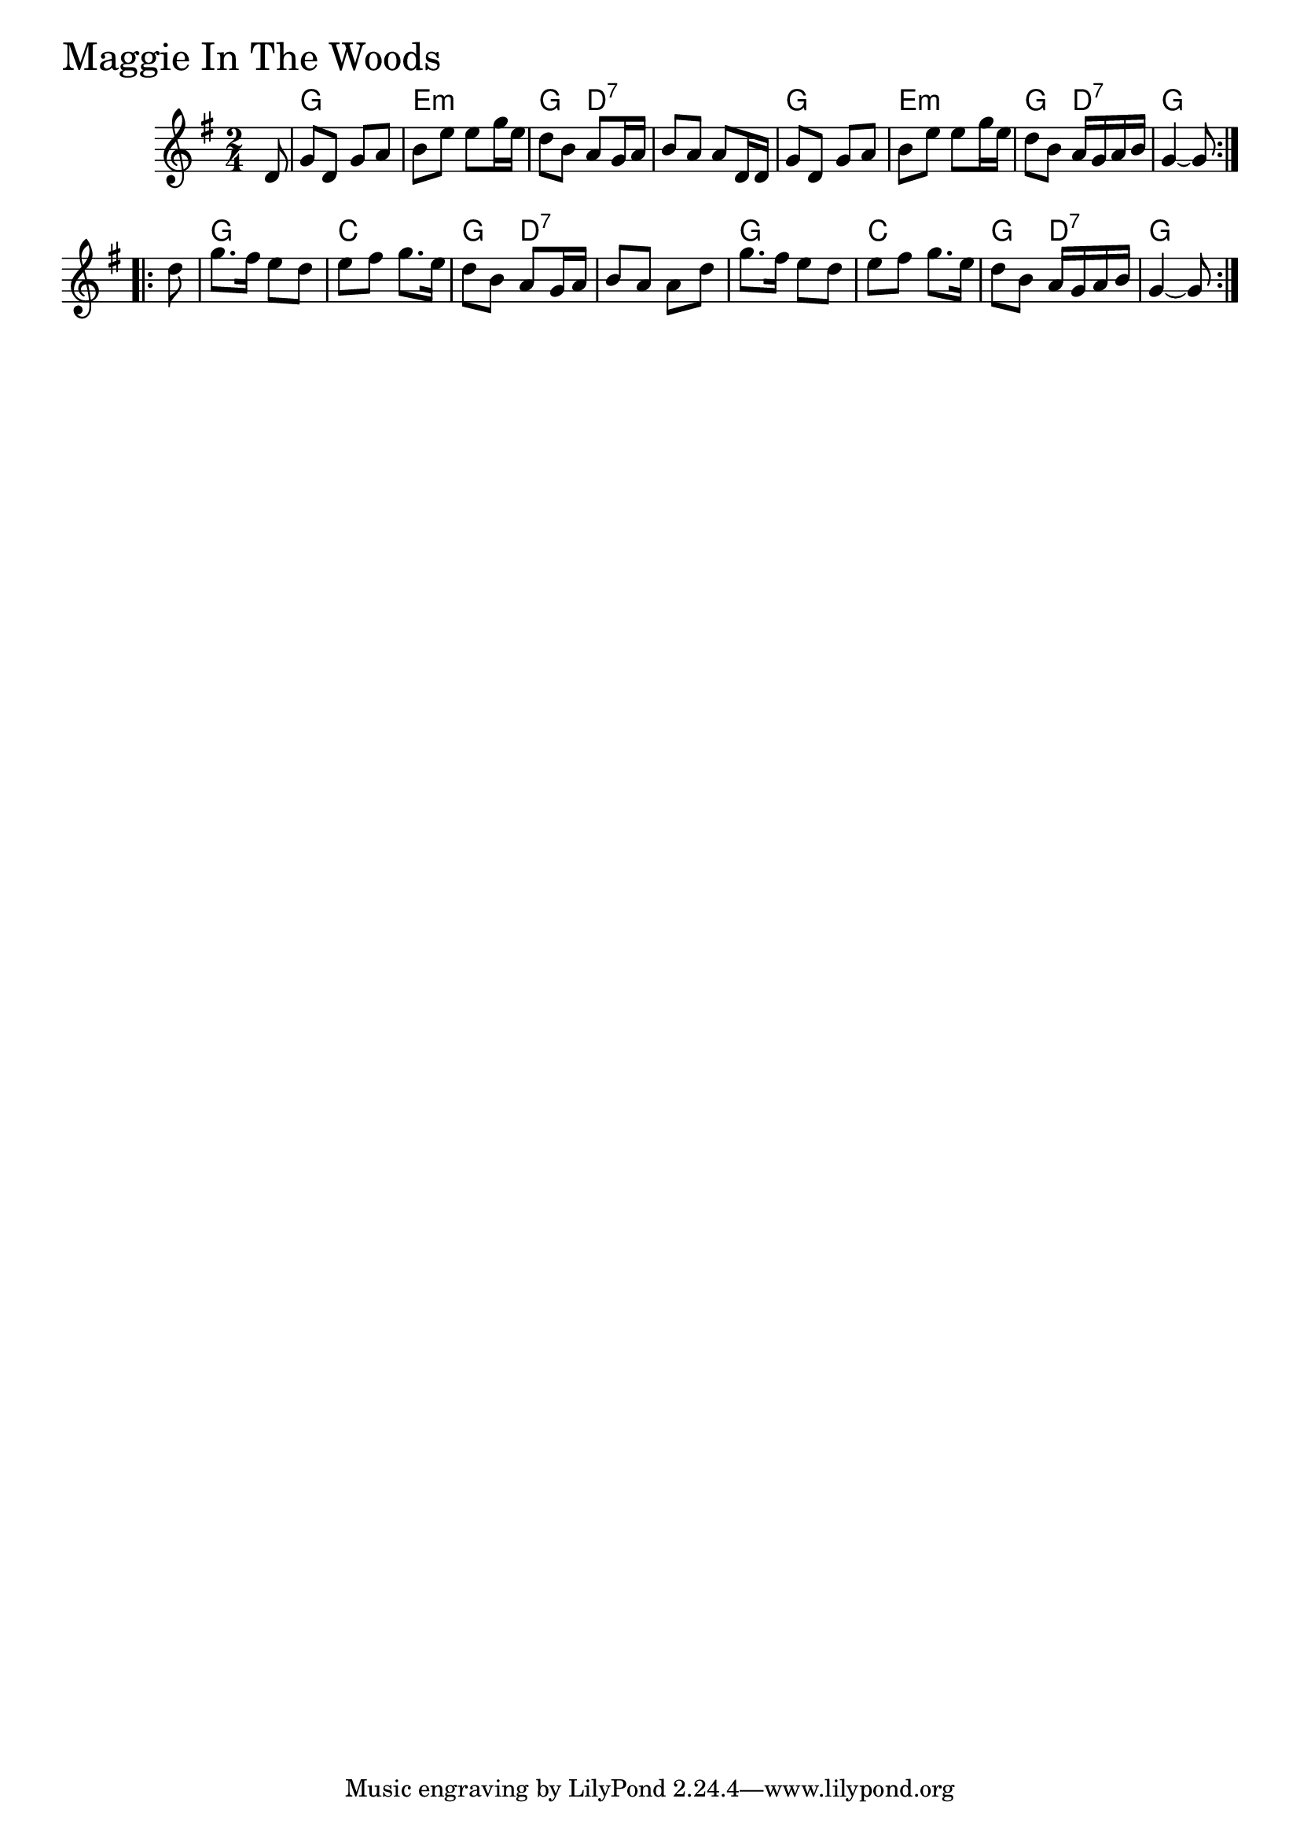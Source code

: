 \version "2.18.0"

MaggieInTheWoodsChords = \chordmode{
  s8
  g2 e:m g4 d:7 s2
  g e:m g4 d:7 g2
  g c g4 d:7 s2
  g c g4 d:7 g4 s8
}

MaggieInTheWoods = \relative{
  \key g \major
  \time 2/4
  \repeat volta 2 {
    \partial 8 d'8
    g d g a
    b e e g16 e
    d8 b a g16 a
    b8 a a d,16 d
    g8 d g a
    b e e g16 e
    d8 b a16 g a b
    g4~ g8
  }
  \break
  \repeat volta 2{
    \partial 8 d'8
    g8. fis16 e8 d
    e fis g8. e16
    d8 b a g16 a
    b8 a a d
    g8. fis16 e8 d
    e fis g8. e16
    d8 b a16 g a b
    g4~ g8
  }
}


\score {
  <<
    \new ChordNames \MaggieInTheWoodsChords 
    \new Staff { \clef treble \MaggieInTheWoods }
  >>
  \header { piece = \markup {\fontsize #4.0 "Maggie In The Woods" }}
  \layout {}
  \midi {}
}
